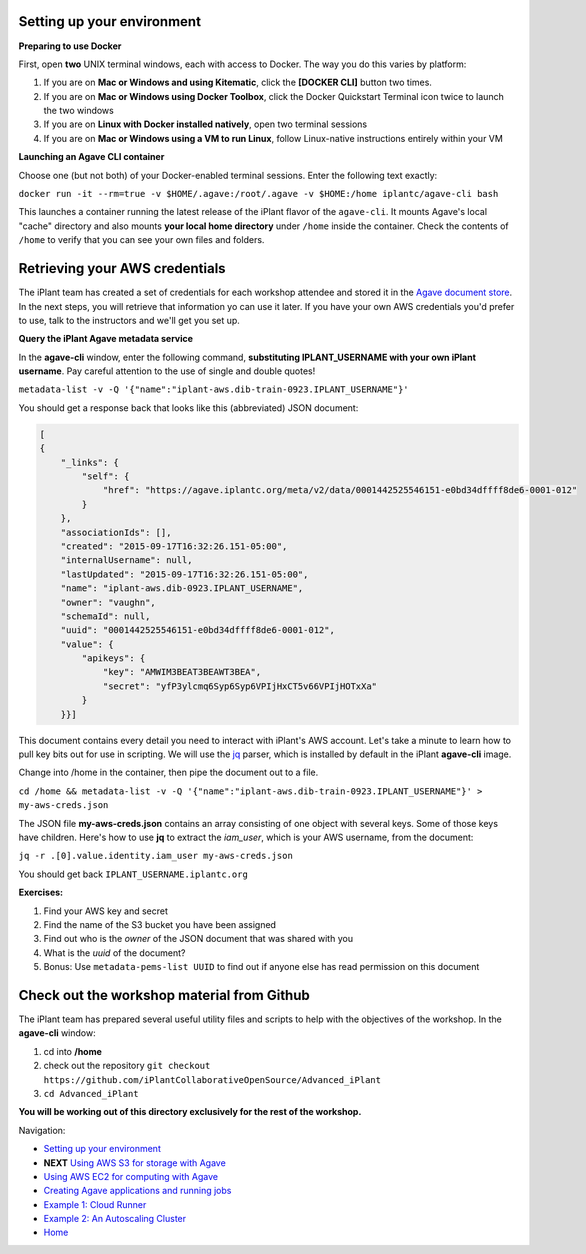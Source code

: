 Setting up your environment
---------------------------

**Preparing to use Docker**

First, open **two** UNIX terminal windows, each with access to Docker. The way you do this varies by platform:

1. If you are on **Mac or Windows and using Kitematic**, click the **[DOCKER CLI]** button two times.
2. If you are on **Mac or Windows using Docker Toolbox**, click the Docker Quickstart Terminal icon twice to launch the two windows
3. If you are on **Linux with Docker installed natively**, open two terminal sessions
4. If you are on **Mac or Windows using a VM to run Linux**, follow Linux-native instructions entirely within your VM

**Launching an Agave CLI container**

Choose one (but not both) of your Docker-enabled terminal sessions. Enter the following text exactly:

``docker run -it --rm=true -v $HOME/.agave:/root/.agave -v $HOME:/home iplantc/agave-cli bash``

This launches a container running the latest release of the iPlant flavor of the ``agave-cli``. It mounts Agave's local "cache" directory and also mounts **your local home directory** under ``/home`` inside the container. Check the contents of ``/home`` to verify that you can see your own files and folders.

.. image:: media/agave-cli-window.png

Retrieving your AWS credentials
-------------------------------

The iPlant team has created a set of credentials for each workshop attendee and stored it in the `Agave document store <http://preview.agaveapi.co/documentation/tutorials/metadata-management-tutorial/>`_. In the next steps, you will retrieve that information yo can use it later. If you have your own AWS credentials you'd prefer to use, talk to the instructors and we'll get you set up.

**Query the iPlant Agave metadata service**

In the **agave-cli** window, enter the following command, **substituting IPLANT_USERNAME with your own iPlant username**. Pay careful attention to the use of single and double quotes!

``metadata-list -v -Q '{"name":"iplant-aws.dib-train-0923.IPLANT_USERNAME"}'``

You should get a response back that looks like this (abbreviated) JSON document:

.. code-block:: json

    [
    {
        "_links": {
            "self": {
                "href": "https://agave.iplantc.org/meta/v2/data/0001442525546151-e0bd34dffff8de6-0001-012"
            }
        },
        "associationIds": [],
        "created": "2015-09-17T16:32:26.151-05:00",
        "internalUsername": null,
        "lastUpdated": "2015-09-17T16:32:26.151-05:00",
        "name": "iplant-aws.dib-0923.IPLANT_USERNAME",
        "owner": "vaughn",
        "schemaId": null,
        "uuid": "0001442525546151-e0bd34dffff8de6-0001-012",
        "value": {
            "apikeys": {
                "key": "AMWIM3BEAT3BEAWT3BEA",
                "secret": "yfP3ylcmq6Syp6Syp6VPIjHxCT5v66VPIjHOTxXa"
            }
        }}]

This document contains every detail you need to interact with iPlant's AWS account. Let's take a minute to learn how to pull key bits out for use in scripting. We will use the `jq <https://stedolan.github.io/jq/tutorial/>`_ parser, which is installed by default in the iPlant **agave-cli** image.

Change into /home in the container, then pipe the document out to a file.

``cd /home && metadata-list -v -Q '{"name":"iplant-aws.dib-train-0923.IPLANT_USERNAME"}' > my-aws-creds.json``

The JSON file **my-aws-creds.json** contains an array consisting of one object with several keys. Some of those keys have children. Here's how to use **jq** to extract the *iam_user*, which is your AWS username, from the document:

``jq -r .[0].value.identity.iam_user my-aws-creds.json``

You should get back ``IPLANT_USERNAME.iplantc.org``

**Exercises:**

1. Find your AWS key and secret
2. Find the name of the S3 bucket you have been assigned
3. Find out who is the *owner* of the JSON document that was shared with you
4. What is the *uuid* of the document?
5. Bonus: Use ``metadata-pems-list UUID`` to find out if anyone else has read permission on this document

Check out the workshop material from Github
-------------------------------------------

The iPlant team has prepared several useful utility files and scripts to help with the objectives of the workshop. In the **agave-cli** window:

1. cd into **/home**
2. check out the repository ``git checkout https://github.com/iPlantCollaborativeOpenSource/Advanced_iPlant``
3. ``cd Advanced_iPlant``

**You will be working out of this directory exclusively for the rest of the workshop.**

Navigation:

- `Setting up your environment <02-ho-setup.rst>`_
- **NEXT** `Using AWS S3 for storage with Agave <03-ho-s3-storage.rst>`_
- `Using AWS EC2 for computing with Agave <04-ho-ec2-setup.rst>`_
- `Creating Agave applications and running jobs <05-ho-ec2-using.rst>`_
- `Example 1: Cloud Runner <06-cloud-runner.rst>`_
- `Example 2: An Autoscaling Cluster <07-cfncluster.rst>`_
- `Home <00-Hands-On.rst>`_
